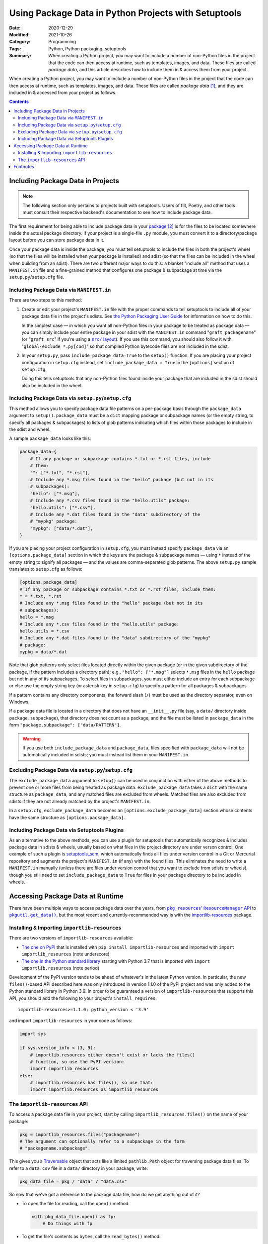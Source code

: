 =====================================================
Using Package Data in Python Projects with Setuptools
=====================================================

:Date: 2020-12-29
:Modified: 2021-10-26
:Category: Programming
:Tags: Python, Python packaging, setuptools
:Summary:
    When creating a Python project, you may want to include a number of
    non-Python files in the project that the code can then access at runtime,
    such as templates, images, and data.  These files are called *package
    data*, and this article describes how to include them in & access them from
    your project.

When creating a Python project, you may want to include a number of non-Python
files in the project that the code can then access at runtime, such as
templates, images, and data.  These files are called *package data* [#f1]_, and
they are included in & accessed from your project as follows.

.. contents::

Including Package Data in Projects
==================================

.. note::

    The following section only pertains to projects built with setuptools.
    Users of flit, Poetry, and other tools must consult their respective
    backend's documentation to see how to include package data.

The first requirement for being able to include package data in your package_
[#f2]_ is for the files to be located somewhere inside the actual package
directory.  If your project is a single-file ``.py`` module, you must convert
it to a directory/package layout before you can store package data in it.

.. _package: https://docs.python.org/3/tutorial/modules.html#packages

Once your package data is inside the package, you must tell setuptools to
include the files in both the project's wheel (so that the files will be
installed when your package is installed) and sdist (so that the files can be
included in the wheel when building from an sdist).  There are two different
major ways to do this: a blanket "include all" method that uses a
``MANIFEST.in`` file and a fine-grained method that configures one package &
subpackage at time via the ``setup.py``/``setup.cfg`` file.


Including Package Data via ``MANIFEST.in``
------------------------------------------

There are two steps to this method:

1. Create or edit your project's ``MANIFEST.in`` file with the proper commands
   to tell setuptools to include all of your package data file in the project's
   sdists.  See `the Python Packaging User Guide`__ for information on how to
   do this.

   __ https://packaging.python.org/guides/using-manifest-in/

   In the simplest case — in which you want all non-Python files in your
   package to be treated as package data — you can simply include your entire
   package in your sdist with the ``MANIFEST.in`` command "``graft
   packagename``" (or "``graft src``" if you're using a |src/ layout|_).  If
   you use this command, you should also follow it with "``global-exclude
   *.py[cod]``" so that compiled Python bytecode files are not included in the
   sdist.

   .. |src/ layout| replace:: ``src/`` layout
   .. _src/ layout: https://hynek.me/articles/testing-packaging/

2. In your ``setup.py``, pass ``include_package_data=True`` to the ``setup()``
   function.   If you are placing your project configuration in ``setup.cfg``
   instead, set ``include_package_data = True`` in the ``[options]`` section of
   ``setup.cfg``.

   Doing this tells setuptools that any non-Python files found inside your
   package that are included in the sdist should also be included in the wheel.


Including Package Data via ``setup.py``/``setup.cfg``
-----------------------------------------------------

This method allows you to specify package data file patterns on a per-package
basis through the ``package_data`` argument to ``setup()``.  ``package_data``
must be a ``dict`` mapping package or subpackage names (or the empty string, to
specify all packages & subpackages) to lists of glob patterns indicating which
files within those packages to include in the sdist and wheel.

A sample ``package_data`` looks like this:

.. code:: python

    package_data={
        # If any package or subpackage contains *.txt or *.rst files, include
        # them:
        "": ["*.txt", "*.rst"],
        # Include any *.msg files found in the "hello" package (but not in its
        # subpackages):
        "hello": ["*.msg"],
        # Include any *.csv files found in the "hello.utils" package:
        "hello.utils": ["*.csv"],
        # Include any *.dat files found in the "data" subdirectory of the
        # "mypkg" package:
        "mypkg": ["data/*.dat"],
    }

If you are placing your project configuration in ``setup.cfg``, you must
instead specify ``package_data`` via an ``[options.package_data]`` section in
which the keys are the package & subpackage names — using ``*`` instead of the
empty string to signify all packages — and the values are comma-separated glob
patterns.  The above ``setup.py`` sample translates to ``setup.cfg`` as
follows:

.. code:: ini

    [options.package_data]
    # If any package or subpackage contains *.txt or *.rst files, include them:
    * = *.txt, *.rst
    # Include any *.msg files found in the "hello" package (but not in its
    # subpackages):
    hello = *.msg
    # Include any *.csv files found in the "hello.utils" package:
    hello.utils = *.csv
    # Include any *.dat files found in the "data" subdirectory of the "mypkg"
    # package:
    mypkg = data/*.dat

Note that glob patterns only select files located directly within the given
package (or in the given subdirectory of the package, if the pattern includes a
directory path); e.g., ``"hello": ["*.msg"]`` selects ``*.msg`` files in the
``hello`` package but not in any of its subpackages.  To select files in
subpackages, you must either include an entry for each subpackage or else use
the empty string key (or asterisk key in ``setup.cfg``) to specify a pattern
for all packages & subpackages.

If a pattern contains any directory components, the forward slash (``/``) must
be used as the directory separator, even on Windows.

If a package data file is located in a directory that does not have an
``__init__.py`` file (say, a ``data/`` directory inside
``package.subpackage``), that directory does not count as a package, and the
file must be listed in ``package_data`` in the form ``"package.subpackage":
["data/PATTERN"]``.

.. warning::

    If you use both ``include_package_data`` and ``package_data``, files
    specified with ``package_data`` will not be automatically included in
    sdists; you must instead list them in your ``MANIFEST.in``.


Excluding Package Data via ``setup.py``/``setup.cfg``
-----------------------------------------------------

The ``exclude_package_data`` argument to ``setup()`` can be used in conjunction
with either of the above methods to prevent one or more files from being
treated as package data.  ``exclude_package_data`` takes a ``dict`` with the
same structure as ``package_data``, and any matched files are excluded from
wheels.  Matched files are also excluded from sdists if they are not already
matched by the project's ``MANIFEST.in``.

In a ``setup.cfg``, ``exclude_package_data`` becomes an
``[options.exclude_package_data]`` section whose contents have the same
structure as ``[options.package_data]``.


Including Package Data via Setuptools Plugins
---------------------------------------------

As an alternative to the above methods, you can use a plugin for setuptools
that automatically recognizes & includes package data in sdists & wheels,
usually based on what files in the project directory are under verson control.
One example of such a plugin is setuptools_scm_, which automatically finds all
files under version control in a Git or Mercurial repository and augments the
project's ``MANIFEST.in`` (if any) with the found files.  This eliminates the
need to write a ``MANIFEST.in`` manually (unless there are files under version
control that you want to exclude from sdists or wheels), though you still need
to set ``include_package_data`` to ``True`` for files in your package directory
to be included in wheels.

.. _setuptools_scm: https://github.com/pypa/setuptools_scm


Accessing Package Data at Runtime
=================================

There have been multiple ways to access package data over the years, from
|pkg_resources' ResourceManager API|__ to |pkgutil.get_data|_, but the most
recent and currently-recommended way is with the `importlib-resources`__
package.

.. |pkg_resources' ResourceManager API| replace:: ``pkg_resources``' ``ResourceManager`` API
__ https://setuptools.readthedocs.io/en/latest/pkg_resources.html#resourcemanager-api

.. |pkgutil.get_data| replace:: ``pkgutil.get_data()``
.. _pkgutil.get_data:
   https://docs.python.org/3/library/pkgutil.html#pkgutil.get_data

__ http://importlib-resources.readthedocs.io


Installing & Importing ``importlib-resources``
----------------------------------------------

There are two versions of ``importlib-resources`` available:

- `The one on PyPI`__ that is installed with ``pip install
  importlib-resources`` and imported with ``import importlib_resources`` (note
  underscore)

  __ https://pypi.org/project/importlib-resources/

- `The one in the Python standard library`__ starting with Python 3.7 that is
  imported with ``import importlib.resources`` (note period)

  __ https://docs.python.org/3/library/importlib.html
     #module-importlib.resources

Development of the PyPI version tends to be ahead of whatever's in the latest
Python version.  In particular, the new ``files()``-based API described here
was only introduced in version 1.1.0 of the PyPI project and was only added to
the Python standard library in Python 3.9.  In order to be guaranteed a version
of ``importlib-resources`` that supports this API, you should add the following
to your project's ``install_requires``::

    importlib-resources>=1.1.0; python_version < '3.9'

and import ``importlib-resources`` in your code as follows:

.. code:: python

    import sys

    if sys.version_info < (3, 9):
        # importlib.resources either doesn't exist or lacks the files()
        # function, so use the PyPI version:
        import importlib_resources
    else:
        # importlib.resources has files(), so use that:
        import importlib.resources as importlib_resources


The ``importlib-resources`` API
-------------------------------

To access a package data file in your project, start by calling
``importlib_resources.files()`` on the name of your package:

.. code:: python

    pkg = importlib_resources.files("packagename")
    # The argument can optionally refer to a subpackage in the form
    # "packagename.subpackage".

This gives you a Traversable_ object that acts like a limited ``pathlib.Path``
object for traversing package data files.  To refer to a ``data.csv`` file in a
``data/`` directory in your package, write:

.. _Traversable: https://github.com/python/importlib_resources/blob/
                 eb0554035b499e4a5349dcc56a2bda51835f4fde/importlib_resources/
                 abc.py#L61

.. code:: python

    pkg_data_file = pkg / "data" / "data.csv"

So now that we've got a reference to the package data file, how do we get
anything out of it?

- To open the file for reading, call the ``open()`` method:

  .. code:: python

    with pkg_data_file.open() as fp:
        # Do things with fp

- To get the file's contents as ``bytes``, call the ``read_bytes()`` method:

  .. code:: python

    b = pkg_data_file.read_bytes()

- To get the file's contents as a ``str``, call the ``read_text()`` method,
  optionally with an ``encoding`` argument:

  .. code:: python

    s = pkg_data_file.read_text(encoding="utf-8")

- To get the path to the file, call ``importlib_resources.as_file()`` on it and
  use the return value as a context manager:

  .. code:: python

    with importlib_resources.as_file(pkg_data_file) as path:
        # Do things with the pathlib.Path object that is `path`

  The use of context managers allows ``importlib-resources`` to support
  packages stored in zipfiles; when a path is requested for a package data file
  in a zipfile, the library can extract the file to a temporary location at the
  start of the ``with`` block and remove it at the end of the block.

- To iterate through a directory (either a package or a non-package directory),
  use the ``iterdir()`` method.  You can test whether a resource is a directory
  or a file with the ``is_dir()`` and ``is_file()`` methods, and you can get a
  resource's basename via the ``name`` property:

  .. code:: python

    for entry in (pkg / "data").iterdir():
        if entry.is_dir():
            print(entry.name, "DIR")
        else:
            print(entry.name, "FILE")


Footnotes
=========

.. [#f1] Specifically, package data files are files that are stored in a Python
         project's package directory next to the Python source files.  An
         alternative to package data is *data files*, which are files installed
         elsewhere on the file system.  This article only deals with the
         former.

.. [#f2] Throughout this article, the term "package" is used in the sense of a
         directory of ``.py`` files and other packages (a.k.a. an "`import
         package`_"), not in the sense of a "`distribution package`_" (i.e, an
         sdist or wheel).

.. _import package: https://packaging.python.org/glossary/#term-Import-Package
.. _distribution package:
   https://packaging.python.org/glossary/#term-Distribution-Package
